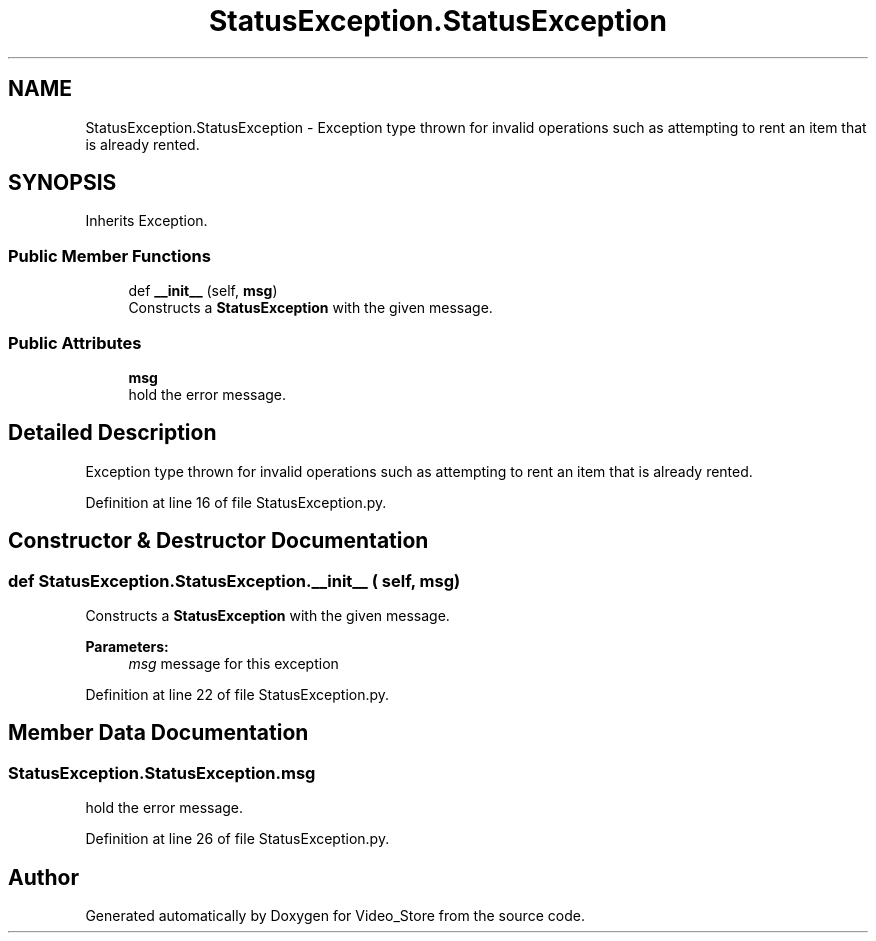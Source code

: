 .TH "StatusException.StatusException" 3 "Fri Jul 14 2017" "Version 1.0" "Video_Store" \" -*- nroff -*-
.ad l
.nh
.SH NAME
StatusException.StatusException \- Exception type thrown for invalid operations such as attempting to rent an item that is already rented\&.  

.SH SYNOPSIS
.br
.PP
.PP
Inherits Exception\&.
.SS "Public Member Functions"

.in +1c
.ti -1c
.RI "def \fB__init__\fP (self, \fBmsg\fP)"
.br
.RI "Constructs a \fBStatusException\fP with the given message\&. "
.in -1c
.SS "Public Attributes"

.in +1c
.ti -1c
.RI "\fBmsg\fP"
.br
.RI "hold the error message\&. "
.in -1c
.SH "Detailed Description"
.PP 
Exception type thrown for invalid operations such as attempting to rent an item that is already rented\&. 
.PP
Definition at line 16 of file StatusException\&.py\&.
.SH "Constructor & Destructor Documentation"
.PP 
.SS "def StatusException\&.StatusException\&.__init__ ( self,  msg)"

.PP
Constructs a \fBStatusException\fP with the given message\&. 
.PP
\fBParameters:\fP
.RS 4
\fImsg\fP message for this exception 
.RE
.PP

.PP
Definition at line 22 of file StatusException\&.py\&.
.SH "Member Data Documentation"
.PP 
.SS "StatusException\&.StatusException\&.msg"

.PP
hold the error message\&. 
.PP
Definition at line 26 of file StatusException\&.py\&.

.SH "Author"
.PP 
Generated automatically by Doxygen for Video_Store from the source code\&.
